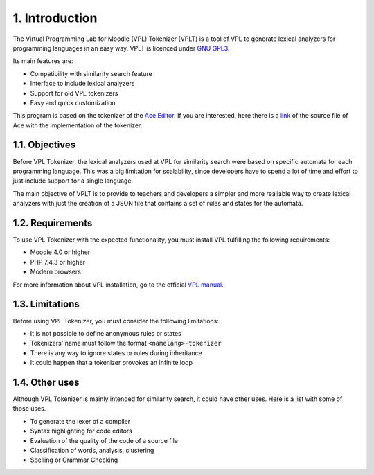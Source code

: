 1. Introduction
===============

The Virtual Programming Lab for Moodle (VPL) Tokenizer (VPLT) is a tool of VPL
to generate lexical analyzers for programming languages in an easy way.
VPLT is licenced under `GNU GPL3`_.

.. _GNU GPL3: https://www.gnu.org/licenses/gpl-3.0-standalone.html

Its main features are:

* Compatibility with similarity search feature
* Interface to include lexical analyzers
* Support for old VPL tokenizers
* Easy and quick customization

This program is based on the tokenizer of the `Ace Editor <https://ace.c9.io/>`_.
If you are interested, here there is a `link`_ of the source file of Ace with
the implementation of the tokenizer.

.. _link: https://github.com/ajaxorg/ace/blob/master/lib/ace/tokenizer.js

1.1. Objectives
---------------

Before VPL Tokenizer, the lexical analyzers used at VPL for similarity search
were based on specific automata for each programming language. This was a big
limitation for scalability, since developers have to spend a lot of time and
effort to just include support for a single language.

The main objective of VPLT is to provide to teachers and developers a simpler
and more realiable way to create lexical analyzers with just the creation of
a JSON file that contains a set of rules and states for the automata.

1.2. Requirements
-----------------

To use VPL Tokenizer with the expected functionality, you must install
VPL fulfilling the following requirements:

* Moodle 4.0 or higher
* PHP 7.4.3 or higher
* Modern browsers

For more information about VPL installation, go to the official `VPL manual`_.

.. _VPL manual: https://vpl.dis.ulpgc.es/documentation/vpl-3.4.3+/installation.html#requirements

1.3. Limitations
----------------

Before using VPL Tokenizer, you must consider the following limitations:

* It is not possible to define anonymous rules or states
* Tokenizers' name must follow the format ``<namelang>-tokenizer``
* There is any way to ignore states or rules during inheritance
* It could happen that a tokenizer provokes an infinite loop

1.4. Other uses
---------------

Although VPL Tokenizer is mainly intended for similarity search, it could have
other uses. Here is a list with some of those uses.

* To generate the lexer of a compiler
* Syntax highlighting for code editors
* Evaluation of the quality of the code of a source file
* Classification of words, analysis, clustering
* Spelling or Grammar Checking
